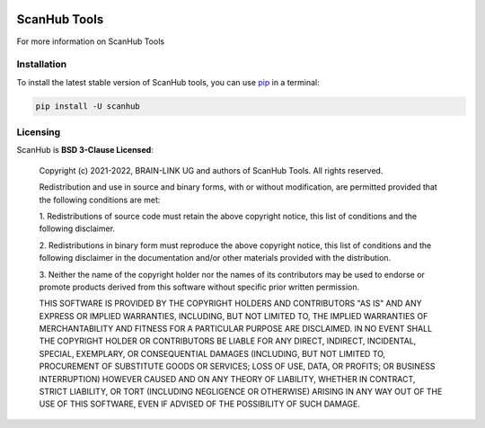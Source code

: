 .. -*- mode: rst -*-

|PyPI|_

.. |PyPI| image:: https://badge.fury.io/py/scanhub.svg?label=PyPI%20downloads
.. _PyPI: https://pypi.org/project/scanhub/


ScanHub Tools
=============

For more information on ScanHub Tools


Installation
^^^^^^^^^^^^

To install the latest stable version of ScanHub tools, you can use pip_ in a terminal:

.. code-block:: bash

    pip install -U scanhub


Licensing
^^^^^^^^^
ScanHub is **BSD 3-Clause Licensed**:

    Copyright (c) 2021-2022, BRAIN-LINK UG and authors of ScanHub Tools.
    All rights reserved.

    Redistribution and use in source and binary forms, with or without
    modification, are permitted provided that the following conditions are met:

    1. Redistributions of source code must retain the above copyright notice, this
    list of conditions and the following disclaimer.

    2. Redistributions in binary form must reproduce the above copyright notice,
    this list of conditions and the following disclaimer in the documentation
    and/or other materials provided with the distribution.

    3. Neither the name of the copyright holder nor the names of its
    contributors may be used to endorse or promote products derived from
    this software without specific prior written permission.

    THIS SOFTWARE IS PROVIDED BY THE COPYRIGHT HOLDERS AND CONTRIBUTORS "AS IS"
    AND ANY EXPRESS OR IMPLIED WARRANTIES, INCLUDING, BUT NOT LIMITED TO, THE
    IMPLIED WARRANTIES OF MERCHANTABILITY AND FITNESS FOR A PARTICULAR PURPOSE ARE
    DISCLAIMED. IN NO EVENT SHALL THE COPYRIGHT HOLDER OR CONTRIBUTORS BE LIABLE
    FOR ANY DIRECT, INDIRECT, INCIDENTAL, SPECIAL, EXEMPLARY, OR CONSEQUENTIAL
    DAMAGES (INCLUDING, BUT NOT LIMITED TO, PROCUREMENT OF SUBSTITUTE GOODS OR
    SERVICES; LOSS OF USE, DATA, OR PROFITS; OR BUSINESS INTERRUPTION) HOWEVER
    CAUSED AND ON ANY THEORY OF LIABILITY, WHETHER IN CONTRACT, STRICT LIABILITY,
    OR TORT (INCLUDING NEGLIGENCE OR OTHERWISE) ARISING IN ANY WAY OUT OF THE USE
    OF THIS SOFTWARE, EVEN IF ADVISED OF THE POSSIBILITY OF SUCH DAMAGE.

.. _pip: https://pip.pypa.io/en/stable/
